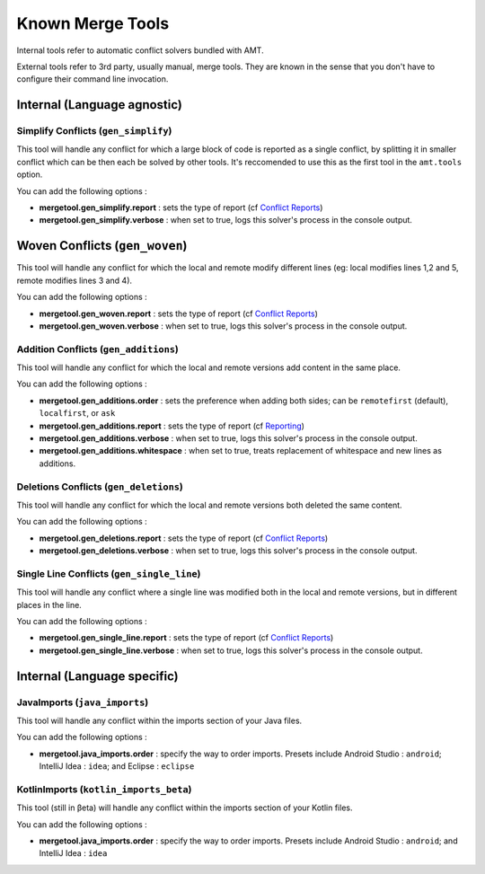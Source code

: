 Known Merge Tools
-----------------

Internal tools refer to automatic conflict solvers bundled with AMT.

External tools refer to 3rd party, usually manual, merge tools. They are
known in the sense that you don't have to configure their command line
invocation.

Internal (Language agnostic)
~~~~~~~~~~~~~~~~~~~~~~~~~~~~

Simplify Conflicts (``gen_simplify``)
^^^^^^^^^^^^^^^^^^^^^^^^^^^^^^^^^^^^^

This tool will handle any conflict for which a large block of code is
reported as a single conflict, by splitting it in smaller conflict which
can be then each be solved by other tools. It's reccomended to use this
as the first tool in the ``amt.tools`` option.

You can add the following options :

-  **mergetool.gen\_simplify.report** : sets the type of report (cf
   `Conflict Reports <reporting>`__)
-  **mergetool.gen\_simplify.verbose** : when set to true, logs this
   solver's process in the console output.

Woven Conflicts (``gen_woven``)
~~~~~~~~~~~~~~~~~~~~~~~~~~~~~~~

This tool will handle any conflict for which the local and remote modify
different lines (eg: local modifies lines 1,2 and 5, remote modifies
lines 3 and 4).

You can add the following options :

-  **mergetool.gen\_woven.report** : sets the type of report (cf
   `Conflict Reports <reporting>`__)
-  **mergetool.gen\_woven.verbose** : when set to true, logs this
   solver's process in the console output.

Addition Conflicts (``gen_additions``)
^^^^^^^^^^^^^^^^^^^^^^^^^^^^^^^^^^^^^^

This tool will handle any conflict for which the local and remote
versions add content in the same place.

You can add the following options :

-  **mergetool.gen\_additions.order** : sets the preference when adding
   both sides; can be ``remotefirst`` (default), ``localfirst``, or
   ``ask``
-  **mergetool.gen\_additions.report** : sets the type of report (cf
   `Reporting <Reporting>`__)
-  **mergetool.gen\_additions.verbose** : when set to true, logs this
   solver's process in the console output.
-  **mergetool.gen\_additions.whitespace** : when set to true, treats
   replacement of whitespace and new lines as additions.

Deletions Conflicts (``gen_deletions``)
^^^^^^^^^^^^^^^^^^^^^^^^^^^^^^^^^^^^^^^

This tool will handle any conflict for which the local and remote
versions both deleted the same content.

You can add the following options :

-  **mergetool.gen\_deletions.report** : sets the type of report (cf
   `Conflict Reports <reporting>`__)
-  **mergetool.gen\_deletions.verbose** : when set to true, logs this
   solver's process in the console output.

Single Line Conflicts (``gen_single_line``)
^^^^^^^^^^^^^^^^^^^^^^^^^^^^^^^^^^^^^^^^^^^

This tool will handle any conflict where a single line was modified
both in the local and remote versions, but in different places in the line.

You can add the following options :

-  **mergetool.gen\_single\_line.report** : sets the type of report (cf
   `Conflict Reports <reporting>`__)
-  **mergetool.gen\_single\_line.verbose** : when set to true, logs this
   solver's process in the console output.

Internal (Language specific)
~~~~~~~~~~~~~~~~~~~~~~~~~~~~

JavaImports (``java_imports``)
^^^^^^^^^^^^^^^^^^^^^^^^^^^^^^

This tool will handle any conflict within the imports section of your
Java files.

You can add the following options :

-  **mergetool.java\_imports.order** : specify the way to order imports.
   Presets include Android Studio : ``android``; IntelliJ Idea :
   ``idea``; and Eclipse : ``eclipse``

KotlinImports (``kotlin_imports_beta``)
^^^^^^^^^^^^^^^^^^^^^^^^^^^^^^^^^^^^^^^

This tool (still in βeta) will handle any conflict within the imports section of your
Kotlin files.

You can add the following options :

-  **mergetool.java\_imports.order** : specify the way to order imports.
   Presets include Android Studio : ``android``; and IntelliJ Idea :
   ``idea``
